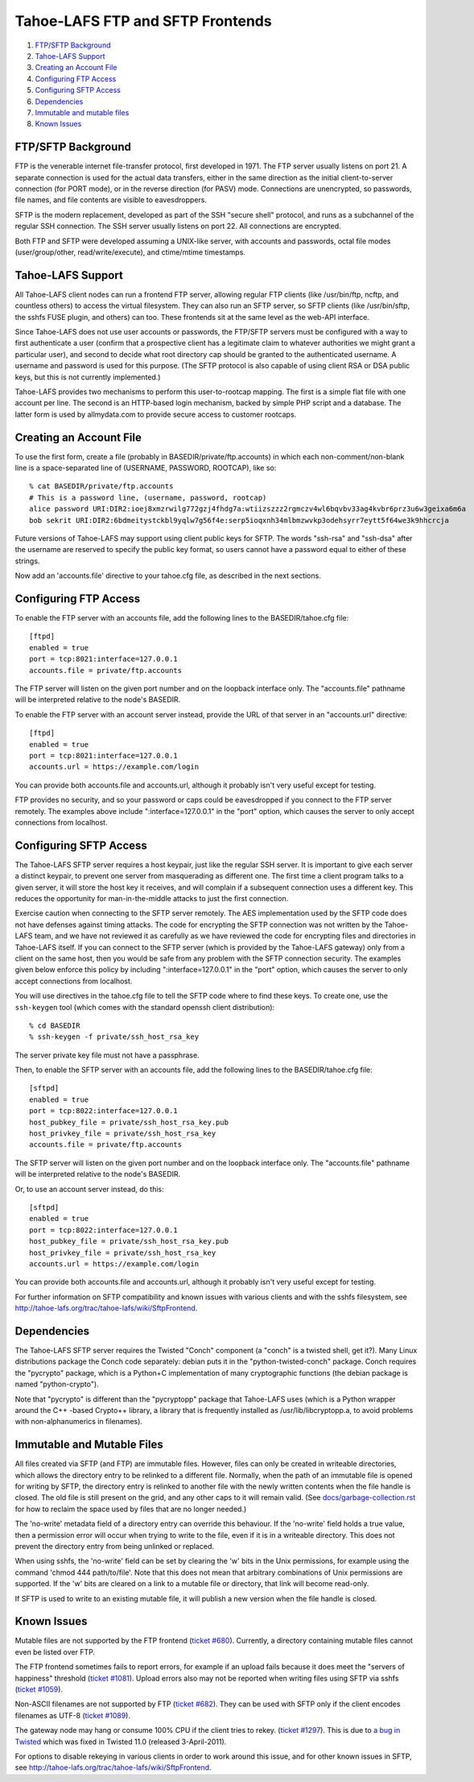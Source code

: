 =================================
Tahoe-LAFS FTP and SFTP Frontends
=================================

1.  `FTP/SFTP Background`_
2.  `Tahoe-LAFS Support`_
3.  `Creating an Account File`_
4.  `Configuring FTP Access`_
5.  `Configuring SFTP Access`_
6.  `Dependencies`_
7.  `Immutable and mutable files`_
8.  `Known Issues`_


FTP/SFTP Background
===================

FTP is the venerable internet file-transfer protocol, first developed in
1971. The FTP server usually listens on port 21. A separate connection is
used for the actual data transfers, either in the same direction as the
initial client-to-server connection (for PORT mode), or in the reverse
direction (for PASV) mode. Connections are unencrypted, so passwords, file
names, and file contents are visible to eavesdroppers.

SFTP is the modern replacement, developed as part of the SSH "secure shell"
protocol, and runs as a subchannel of the regular SSH connection. The SSH
server usually listens on port 22. All connections are encrypted.

Both FTP and SFTP were developed assuming a UNIX-like server, with accounts
and passwords, octal file modes (user/group/other, read/write/execute), and
ctime/mtime timestamps.

Tahoe-LAFS Support
==================

All Tahoe-LAFS client nodes can run a frontend FTP server, allowing regular FTP
clients (like /usr/bin/ftp, ncftp, and countless others) to access the
virtual filesystem. They can also run an SFTP server, so SFTP clients (like
/usr/bin/sftp, the sshfs FUSE plugin, and others) can too. These frontends
sit at the same level as the web-API interface.

Since Tahoe-LAFS does not use user accounts or passwords, the FTP/SFTP servers
must be configured with a way to first authenticate a user (confirm that a
prospective client has a legitimate claim to whatever authorities we might
grant a particular user), and second to decide what root directory cap should
be granted to the authenticated username. A username and password is used
for this purpose. (The SFTP protocol is also capable of using client
RSA or DSA public keys, but this is not currently implemented.)

Tahoe-LAFS provides two mechanisms to perform this user-to-rootcap mapping. The
first is a simple flat file with one account per line. The second is an
HTTP-based login mechanism, backed by simple PHP script and a database. The
latter form is used by allmydata.com to provide secure access to customer
rootcaps.

Creating an Account File
========================

To use the first form, create a file (probably in
BASEDIR/private/ftp.accounts) in which each non-comment/non-blank line is a
space-separated line of (USERNAME, PASSWORD, ROOTCAP), like so::

 % cat BASEDIR/private/ftp.accounts
 # This is a password line, (username, password, rootcap)
 alice password URI:DIR2:ioej8xmzrwilg772gzj4fhdg7a:wtiizszzz2rgmczv4wl6bqvbv33ag4kvbr6prz3u6w3geixa6m6a
 bob sekrit URI:DIR2:6bdmeitystckbl9yqlw7g56f4e:serp5ioqxnh34mlbmzwvkp3odehsyrr7eytt5f64we3k9hhcrcja

Future versions of Tahoe-LAFS may support using client public keys for SFTP.
The words "ssh-rsa" and "ssh-dsa" after the username are reserved to specify
the public key format, so users cannot have a password equal to either of
these strings.

Now add an 'accounts.file' directive to your tahoe.cfg file, as described
in the next sections.

Configuring FTP Access
======================

To enable the FTP server with an accounts file, add the following lines to
the BASEDIR/tahoe.cfg file::

 [ftpd]
 enabled = true
 port = tcp:8021:interface=127.0.0.1
 accounts.file = private/ftp.accounts

The FTP server will listen on the given port number and on the loopback 
interface only. The "accounts.file" pathname will be interpreted 
relative to the node's BASEDIR.

To enable the FTP server with an account server instead, provide the URL of
that server in an "accounts.url" directive::

 [ftpd]
 enabled = true
 port = tcp:8021:interface=127.0.0.1
 accounts.url = https://example.com/login

You can provide both accounts.file and accounts.url, although it probably
isn't very useful except for testing.

FTP provides no security, and so your password or caps could be eavesdropped
if you connect to the FTP server remotely. The examples above include
":interface=127.0.0.1" in the "port" option, which causes the server to only
accept connections from localhost.

Configuring SFTP Access
=======================

The Tahoe-LAFS SFTP server requires a host keypair, just like the regular SSH
server. It is important to give each server a distinct keypair, to prevent
one server from masquerading as different one. The first time a client
program talks to a given server, it will store the host key it receives, and
will complain if a subsequent connection uses a different key. This reduces
the opportunity for man-in-the-middle attacks to just the first connection.

Exercise caution when connecting to the SFTP server remotely. The AES
implementation used by the SFTP code does not have defenses against timing
attacks. The code for encrypting the SFTP connection was not written by the
Tahoe-LAFS team, and we have not reviewed it as carefully as we have reviewed
the code for encrypting files and directories in Tahoe-LAFS itself. If you
can connect to the SFTP server (which is provided by the Tahoe-LAFS gateway)
only from a client on the same host, then you would be safe from any problem
with the SFTP connection security. The examples given below enforce this
policy by including ":interface=127.0.0.1" in the "port" option, which
causes the server to only accept connections from localhost.

You will use directives in the tahoe.cfg file to tell the SFTP code where to
find these keys. To create one, use the ``ssh-keygen`` tool (which comes with
the standard openssh client distribution)::

 % cd BASEDIR
 % ssh-keygen -f private/ssh_host_rsa_key

The server private key file must not have a passphrase.

Then, to enable the SFTP server with an accounts file, add the following
lines to the BASEDIR/tahoe.cfg file::

 [sftpd]
 enabled = true
 port = tcp:8022:interface=127.0.0.1
 host_pubkey_file = private/ssh_host_rsa_key.pub
 host_privkey_file = private/ssh_host_rsa_key
 accounts.file = private/ftp.accounts

The SFTP server will listen on the given port number and on the loopback
interface only. The "accounts.file" pathname will be interpreted
relative to the node's BASEDIR.

Or, to use an account server instead, do this::

 [sftpd]
 enabled = true
 port = tcp:8022:interface=127.0.0.1
 host_pubkey_file = private/ssh_host_rsa_key.pub
 host_privkey_file = private/ssh_host_rsa_key
 accounts.url = https://example.com/login

You can provide both accounts.file and accounts.url, although it probably
isn't very useful except for testing.

For further information on SFTP compatibility and known issues with various
clients and with the sshfs filesystem, see
`<http://tahoe-lafs.org/trac/tahoe-lafs/wiki/SftpFrontend>`_.

Dependencies
============

The Tahoe-LAFS SFTP server requires the Twisted "Conch" component (a "conch" is
a twisted shell, get it?). Many Linux distributions package the Conch code
separately: debian puts it in the "python-twisted-conch" package. Conch
requires the "pycrypto" package, which is a Python+C implementation of many
cryptographic functions (the debian package is named "python-crypto").

Note that "pycrypto" is different than the "pycryptopp" package that Tahoe-LAFS
uses (which is a Python wrapper around the C++ -based Crypto++ library, a
library that is frequently installed as /usr/lib/libcryptopp.a, to avoid
problems with non-alphanumerics in filenames).

Immutable and Mutable Files
===========================

All files created via SFTP (and FTP) are immutable files. However, files
can only be created in writeable directories, which allows the directory
entry to be relinked to a different file. Normally, when the path of an
immutable file is opened for writing by SFTP, the directory entry is
relinked to another file with the newly written contents when the file
handle is closed. The old file is still present on the grid, and any other
caps to it will remain valid. (See `docs/garbage-collection.rst
<../garbage-collection.rst>`_ for how to reclaim the space used by files
that are no longer needed.)

The 'no-write' metadata field of a directory entry can override this
behaviour. If the 'no-write' field holds a true value, then a permission
error will occur when trying to write to the file, even if it is in a
writeable directory. This does not prevent the directory entry from being
unlinked or replaced.

When using sshfs, the 'no-write' field can be set by clearing the 'w'
bits in the Unix permissions, for example using the command
'chmod 444 path/to/file'. Note that this does not mean that arbitrary
combinations of Unix permissions are supported. If the 'w' bits are
cleared on a link to a mutable file or directory, that link will become
read-only.

If SFTP is used to write to an existing mutable file, it will publish a
new version when the file handle is closed.

Known Issues
============

Mutable files are not supported by the FTP frontend (`ticket #680
<http://tahoe-lafs.org/trac/tahoe-lafs/ticket/680>`_). Currently, a directory
containing mutable files cannot even be listed over FTP.

The FTP frontend sometimes fails to report errors, for example if an upload
fails because it does meet the "servers of happiness" threshold (`ticket #1081
<http://tahoe-lafs.org/trac/tahoe-lafs/ticket/1081>`_). Upload errors also
may not be reported when writing files using SFTP via sshfs (`ticket #1059
<http://tahoe-lafs.org/trac/tahoe-lafs/ticket/1059>`_).

Non-ASCII filenames are not supported by FTP (`ticket #682
<http://tahoe-lafs.org/trac/tahoe-lafs/ticket/682>`_). They can be used
with SFTP only if the client encodes filenames as UTF-8 (`ticket #1089
<http://tahoe-lafs.org/trac/tahoe-lafs/ticket/1089>`_).

The gateway node may hang or consume 100% CPU if the client tries to rekey.
(`ticket #1297 <http://tahoe-lafs.org/trac/tahoe-lafs/ticket/1297>`_).
This is due to `a bug in Twisted <http://twistedmatrix.com/trac/ticket/4395>`_
which was fixed in Twisted 11.0 (released 3-April-2011).

For options to disable rekeying in various clients in order to work around
this issue, and for other known issues in SFTP, see
`<http://tahoe-lafs.org/trac/tahoe-lafs/wiki/SftpFrontend>`_.
